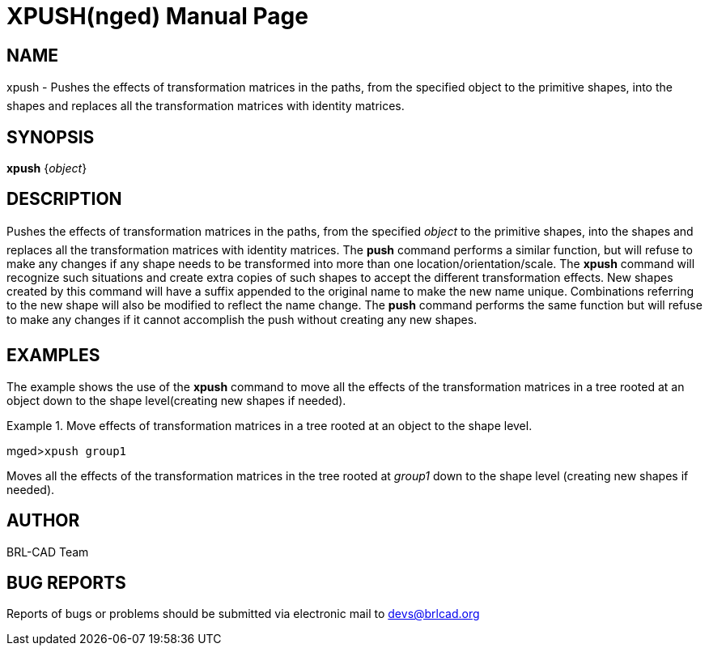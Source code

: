 = XPUSH(nged)
BRL-CAD Team
:doctype: manpage
:man manual: BRL-CAD MGED Commands
:man source: BRL-CAD
:page-layout: base

== NAME

xpush - Pushes the effects of transformation matrices in the paths,
from the specified object to the primitive shapes, into the shapes and replaces all the
transformation matrices with identity matrices.
   

== SYNOPSIS

*xpush* {_object_}

== DESCRIPTION

Pushes the effects of transformation matrices in the paths, from the specified _object_ to the primitive shapes, into the shapes and replaces all the transformation matrices with identity matrices. The [cmd]*push* command performs a similar function, but will refuse to make any changes if any shape needs to be transformed into more than one location/orientation/scale. The [cmd]*xpush* command will recognize such situations and create extra copies of such shapes to accept the different transformation effects. New shapes created by this command will have a suffix appended to the original name to make the new name unique. Combinations referring to the new shape will also be modified to reflect the name change. The [cmd]*push* command performs the same function but will refuse to make any changes if it cannot accomplish the push without creating any new shapes. 

== EXAMPLES

The example shows the use of the [cmd]*xpush* command to move all the effects of the transformation matrices in a tree rooted at an object down to the shape level(creating new shapes if needed). 

.Move effects of transformation matrices in a tree rooted at an object to the shape level.
====
[prompt]#mged>#[ui]`xpush group1`

Moves all the effects of the transformation matrices in the tree rooted at _group1_ down to the shape level (creating new shapes if needed). 
====

== AUTHOR

BRL-CAD Team

== BUG REPORTS

Reports of bugs or problems should be submitted via electronic mail to mailto:devs@brlcad.org[]
